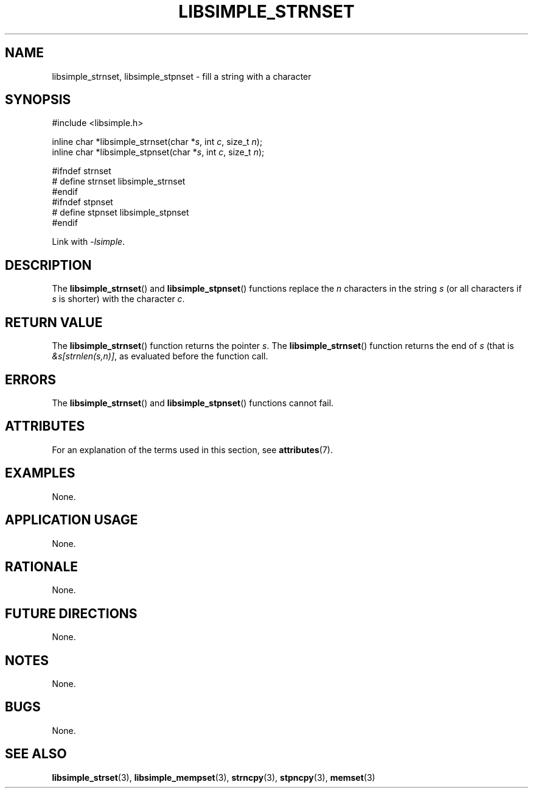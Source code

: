 .TH LIBSIMPLE_STRNSET 3 libsimple
.SH NAME
libsimple_strnset, libsimple_stpnset \- fill a string with a character

.SH SYNOPSIS
.nf
#include <libsimple.h>

inline char *libsimple_strnset(char *\fIs\fP, int \fIc\fP, size_t \fIn\fP);
inline char *libsimple_stpnset(char *\fIs\fP, int \fIc\fP, size_t \fIn\fP);

#ifndef strnset
# define strnset libsimple_strnset
#endif
#ifndef stpnset
# define stpnset libsimple_stpnset
#endif
.fi
.PP
Link with
.IR \-lsimple .

.SH DESCRIPTION
The
.BR libsimple_strnset ()
and
.BR libsimple_stpnset ()
functions replace the
.I n
characters in the string
.I s
(or all characters if
.I s
is shorter) with the character
.IR c .

.SH RETURN VALUE
The
.BR libsimple_strnset ()
function returns the pointer
.IR s .
The
.BR libsimple_strnset ()
function returns the end of
.I s
(that is
.IR &s[strnlen(s,n)] ,
as evaluated before the function call.

.SH ERRORS
The
.BR libsimple_strnset ()
and
.BR libsimple_stpnset ()
functions cannot fail.

.SH ATTRIBUTES
For an explanation of the terms used in this section, see
.BR attributes (7).
.TS
allbox;
lb lb lb
l l l.
Interface	Attribute	Value
T{
.BR libsimple_strnset (),
.br
.BR libsimple_stpnset ()
T}	Thread safety	MT-Safe
T{
.BR libsimple_strnset (),
.br
.BR libsimple_stpnset ()
T}	Async-signal safety	AS-Safe
T{
.BR libsimple_strnset (),
.br
.BR libsimple_stpnset ()
T}	Async-cancel safety	AC-Safe
.TE

.SH EXAMPLES
None.

.SH APPLICATION USAGE
None.

.SH RATIONALE
None.

.SH FUTURE DIRECTIONS
None.

.SH NOTES
None.

.SH BUGS
None.

.SH SEE ALSO
.BR libsimple_strset (3),
.BR libsimple_mempset (3),
.BR strncpy (3),
.BR stpncpy (3),
.BR memset (3)
